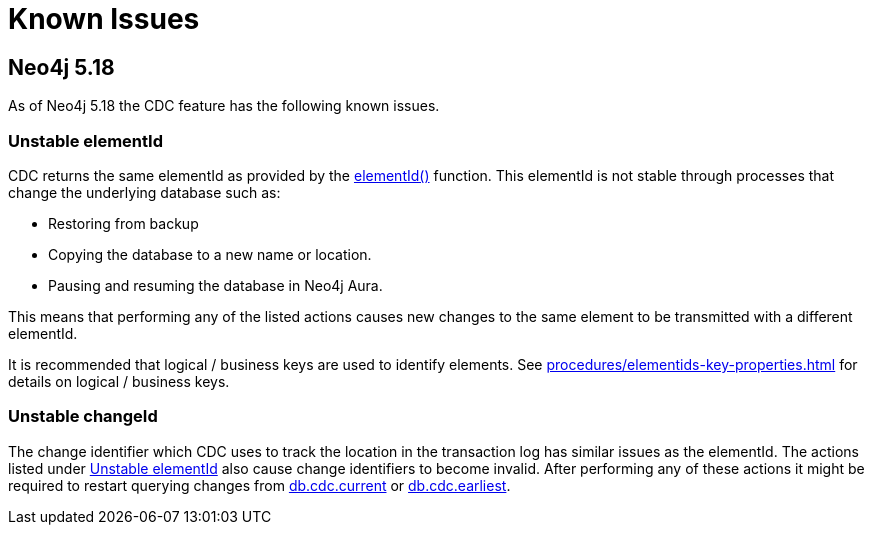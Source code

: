 = Known Issues
:description: This chapter describes known issues related to CDC.

== Neo4j 5.18
As of Neo4j 5.18 the CDC feature has the following known issues.

=== Unstable elementId
CDC returns the same elementId as provided by the link:{neo4j-docs-base-uri}/cypher-manual/{page-version}/functions/scalar/#functions-elementid[elementId()] function.
This elementId is not stable through processes that change the underlying database such as:

- Restoring from backup
- Copying the database to a new name or location.
- Pausing and resuming the database in Neo4j Aura.

This means that performing any of the listed actions causes new changes to the same element to be transmitted with a different elementId.

It is recommended that logical / business keys are used to identify elements.
See xref:procedures/elementids-key-properties.adoc[] for details on logical / business keys.

=== Unstable changeId
The change identifier which CDC uses to track the location in the transaction log has similar issues as the elementId.
The actions listed under xref:_unstable_elementid[] also cause change identifiers to become invalid.
After performing any of these actions it might be required to restart querying changes from xref:procedures/index.adoc#current[db.cdc.current] or xref:procedures/index.adoc#earliest[db.cdc.earliest].
